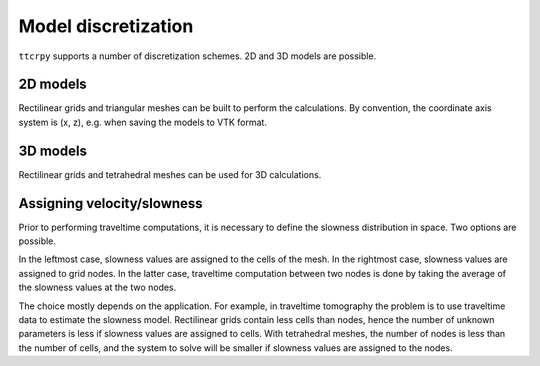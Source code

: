 ********************
Model discretization
********************

``ttcrpy`` supports a number of discretization schemes.  2D and 3D models are possible.

2D models
=========

Rectilinear grids and triangular meshes can be built to perform the calculations.
By convention, the coordinate axis system is (x, z), e.g. when saving the models to
VTK format.

3D models
=========

Rectilinear grids and tetrahedral meshes can be used for 3D calculations.

Assigning velocity/slowness
===========================

Prior to performing traveltime computations, it is necessary to define the slowness
distribution in space. Two options are possible.

.. image:: images/discr1.*
   :width: 300px
   :alt: slowness assigned to cells

.. image::  images/discr2.*
   :width: 300px
   :alt: slowness assigned to nodes

In the leftmost case, slowness values are assigned to the cells of the mesh.
In the rightmost case, slowness values are assigned to grid nodes.  In the latter case, traveltime
computation between two nodes is done by taking the average of the slowness
values at the two nodes.

The choice mostly depends on the application.  For example, in traveltime tomography
the problem is to use traveltime data to estimate the slowness model.  Rectilinear
grids contain less cells than nodes, hence the number of unknown parameters is
less if slowness values are assigned to cells.  With tetrahedral meshes, the number of
nodes is less than the number of cells, and the system to solve will be smaller
if slowness values are assigned to the nodes.
